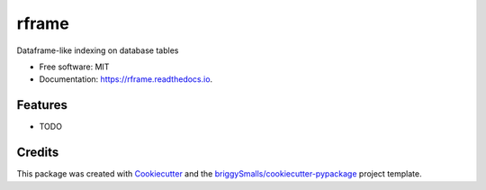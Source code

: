 ======
rframe
======


.. image:: https://img.shields.io/pypi/v/rframe.svg
        :target: https://pypi.python.org/pypi/rframe

.. image:: https://img.shields.io/travis/jmosbacher/rframe.svg
        :target: https://travis-ci.com/jmosbacher/rframe

.. image:: https://readthedocs.org/projects/rframe/badge/?version=latest
        :target: https://rframe.readthedocs.io/en/latest/?badge=latest
        :alt: Documentation Status




Dataframe-like indexing on database tables
   

* Free software: MIT
* Documentation: https://rframe.readthedocs.io.


Features
--------

* TODO

Credits
-------

This package was created with Cookiecutter_ and the `briggySmalls/cookiecutter-pypackage`_ project template.

.. _Cookiecutter: https://github.com/audreyr/cookiecutter
.. _`briggySmalls/cookiecutter-pypackage`: https://github.com/briggySmalls/cookiecutter-pypackage
